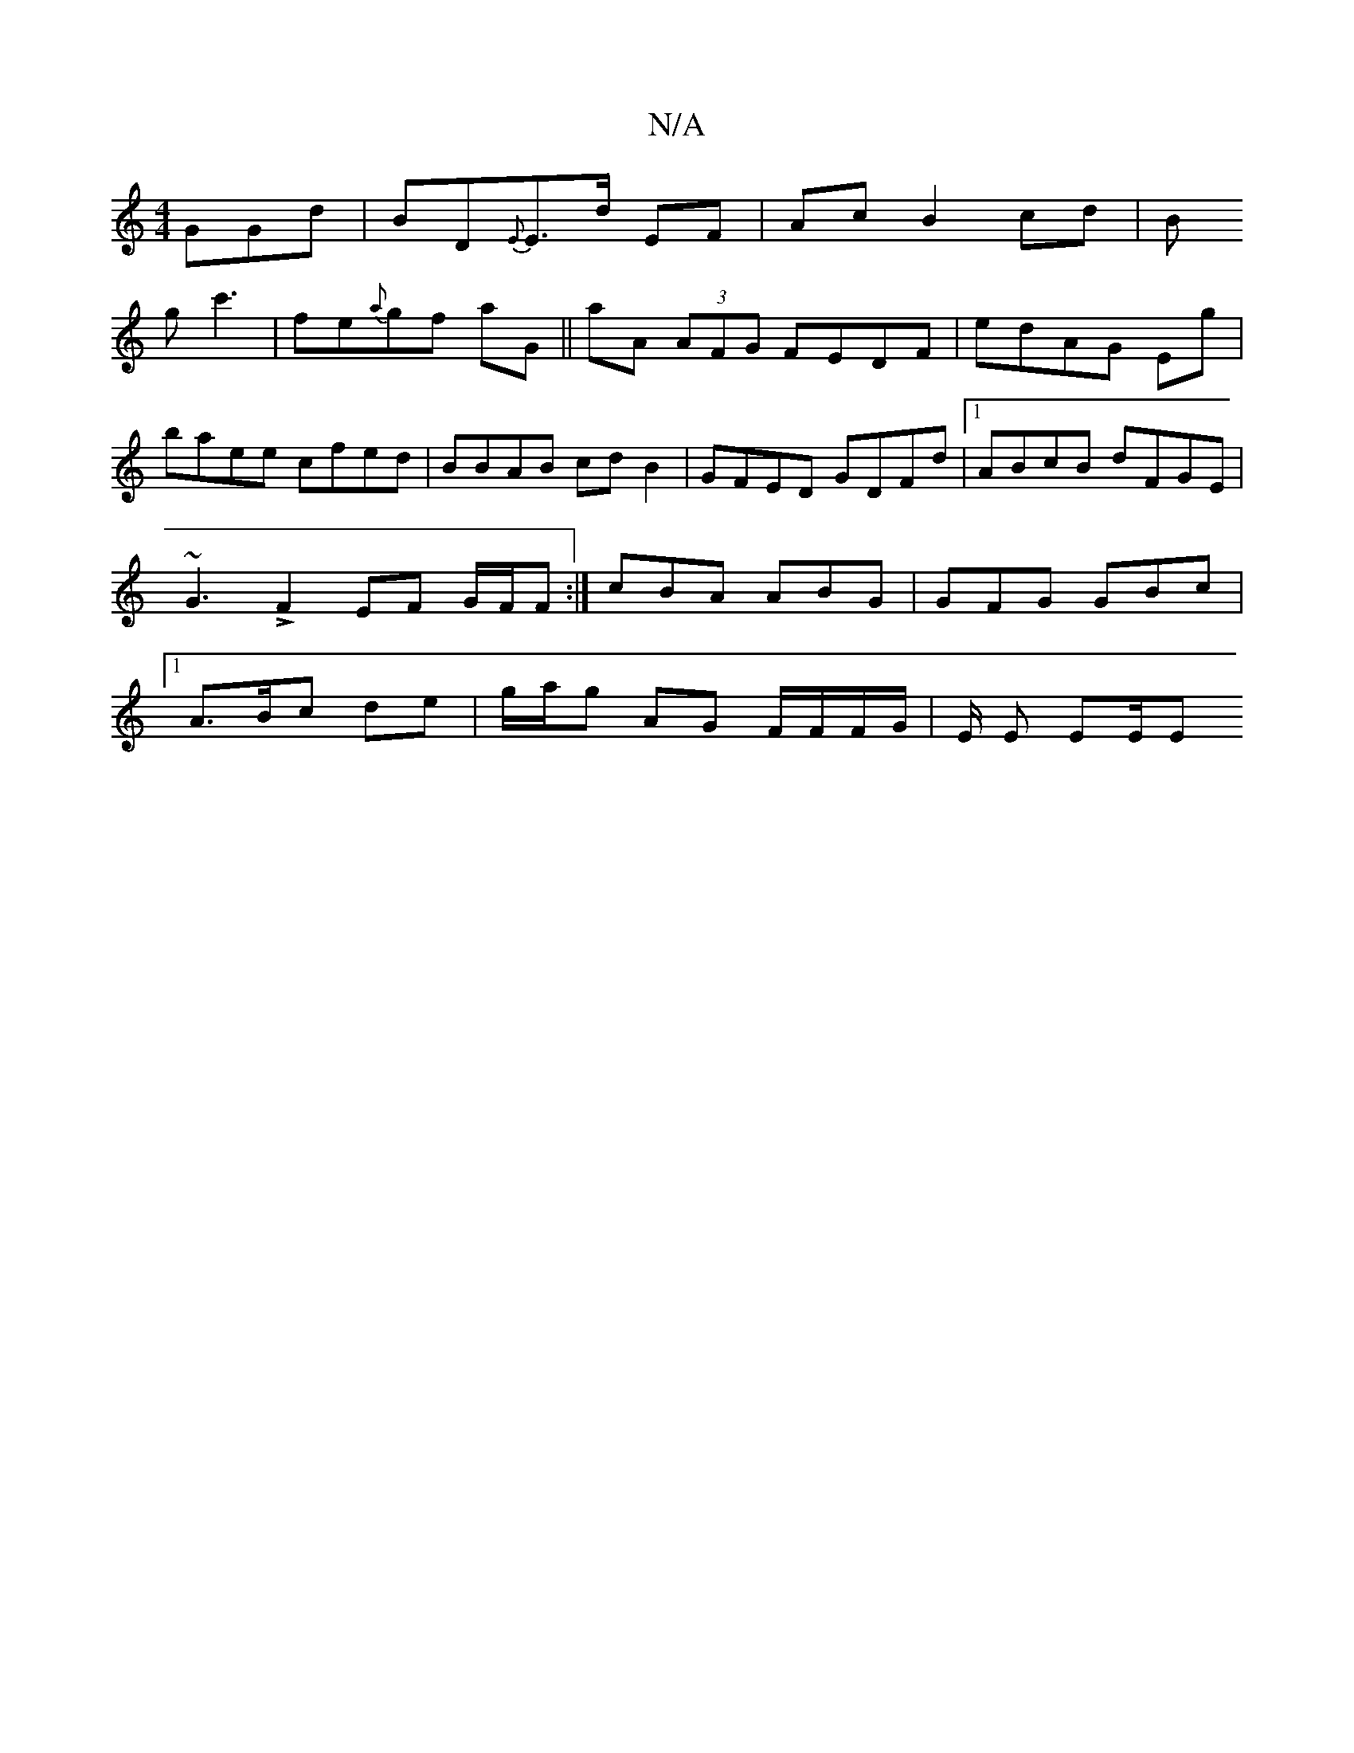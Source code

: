 X:1
T:N/A
M:4/4
R:N/A
K:Cmajor
GGd|BD{E}E>d EF | Ac B2 cd|B!G'c'3' | fe{a}gf aG ||
aA (3AFG FEDF|
edAG Eg|baee cfed|
BBAB cdB2|GFED GDFd|1 ABcB dFGE|
~G3LF2EF G/F/F:| cBA ABG |GFG GBc|1 A3/B/c de | g/a/g AG F/F/F/2/G/ | E/ E/1 EE/E